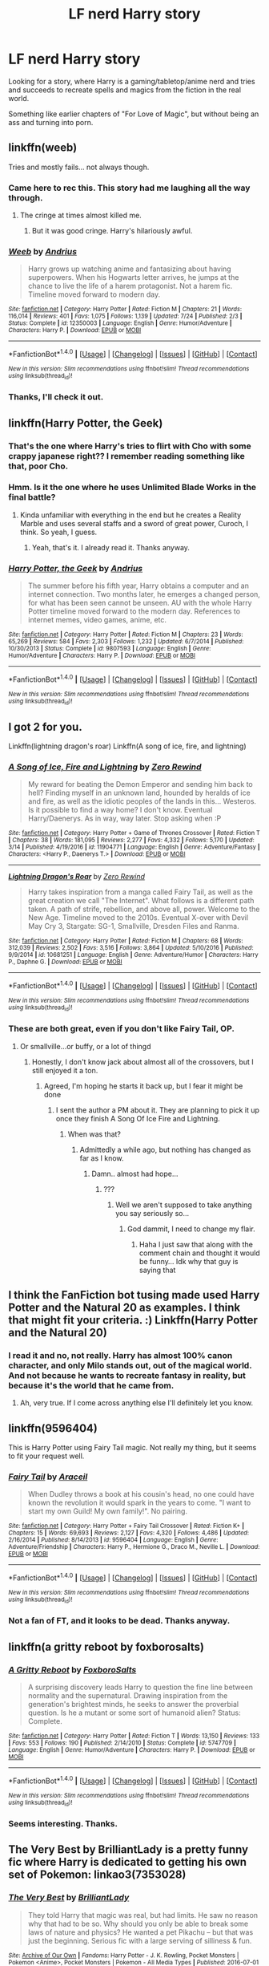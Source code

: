 #+TITLE: LF nerd Harry story

* LF nerd Harry story
:PROPERTIES:
:Author: VectorWolf
:Score: 29
:DateUnix: 1509030250.0
:DateShort: 2017-Oct-26
:FlairText: Request
:END:
Looking for a story, where Harry is a gaming/tabletop/anime nerd and tries and succeeds to recreate spells and magics from the fiction in the real world.

Something like earlier chapters of "For Love of Magic", but without being an ass and turning into porn.


** linkffn(weeb)

Tries and mostly fails... not always though.
:PROPERTIES:
:Author: MagisterPita
:Score: 11
:DateUnix: 1509037816.0
:DateShort: 2017-Oct-26
:END:

*** Came here to rec this. This story had me laughing all the way through.
:PROPERTIES:
:Author: duriel
:Score: 10
:DateUnix: 1509056077.0
:DateShort: 2017-Oct-27
:END:

**** The cringe at times almost killed me.
:PROPERTIES:
:Author: MagisterPita
:Score: 6
:DateUnix: 1509056167.0
:DateShort: 2017-Oct-27
:END:

***** But it was good cringe. Harry's hilariously awful.
:PROPERTIES:
:Author: duriel
:Score: 12
:DateUnix: 1509056214.0
:DateShort: 2017-Oct-27
:END:


*** [[http://www.fanfiction.net/s/12350003/1/][*/Weeb/*]] by [[https://www.fanfiction.net/u/829951/Andrius][/Andrius/]]

#+begin_quote
  Harry grows up watching anime and fantasizing about having superpowers. When his Hogwarts letter arrives, he jumps at the chance to live the life of a harem protagonist. Not a harem fic. Timeline moved forward to modern day.
#+end_quote

^{/Site/: [[http://www.fanfiction.net/][fanfiction.net]] *|* /Category/: Harry Potter *|* /Rated/: Fiction M *|* /Chapters/: 21 *|* /Words/: 116,014 *|* /Reviews/: 401 *|* /Favs/: 1,075 *|* /Follows/: 1,139 *|* /Updated/: 7/24 *|* /Published/: 2/3 *|* /Status/: Complete *|* /id/: 12350003 *|* /Language/: English *|* /Genre/: Humor/Adventure *|* /Characters/: Harry P. *|* /Download/: [[http://www.ff2ebook.com/old/ffn-bot/index.php?id=12350003&source=ff&filetype=epub][EPUB]] or [[http://www.ff2ebook.com/old/ffn-bot/index.php?id=12350003&source=ff&filetype=mobi][MOBI]]}

--------------

*FanfictionBot*^{1.4.0} *|* [[[https://github.com/tusing/reddit-ffn-bot/wiki/Usage][Usage]]] | [[[https://github.com/tusing/reddit-ffn-bot/wiki/Changelog][Changelog]]] | [[[https://github.com/tusing/reddit-ffn-bot/issues/][Issues]]] | [[[https://github.com/tusing/reddit-ffn-bot/][GitHub]]] | [[[https://www.reddit.com/message/compose?to=tusing][Contact]]]

^{/New in this version: Slim recommendations using/ ffnbot!slim! /Thread recommendations using/ linksub(thread_id)!}
:PROPERTIES:
:Author: FanfictionBot
:Score: 5
:DateUnix: 1509037842.0
:DateShort: 2017-Oct-26
:END:


*** Thanks, I'll check it out.
:PROPERTIES:
:Author: VectorWolf
:Score: 3
:DateUnix: 1509040690.0
:DateShort: 2017-Oct-26
:END:


** linkffn(Harry Potter, the Geek)
:PROPERTIES:
:Author: MangoApple043
:Score: 5
:DateUnix: 1509039324.0
:DateShort: 2017-Oct-26
:END:

*** That's the one where Harry's tries to flirt with Cho with some crappy japanese right?? I remember reading something like that, poor Cho.
:PROPERTIES:
:Author: Edocsiru
:Score: 10
:DateUnix: 1509070098.0
:DateShort: 2017-Oct-27
:END:


*** Hmm. Is it the one where he uses Unlimited Blade Works in the final battle?
:PROPERTIES:
:Author: VectorWolf
:Score: 6
:DateUnix: 1509040877.0
:DateShort: 2017-Oct-26
:END:

**** Kinda unfamiliar with everything in the end but he creates a Reality Marble and uses several staffs and a sword of great power, Curoch, I think. So yeah, I guess.
:PROPERTIES:
:Author: MangoApple043
:Score: 10
:DateUnix: 1509041332.0
:DateShort: 2017-Oct-26
:END:

***** Yeah, that's it. I already read it. Thanks anyway.
:PROPERTIES:
:Author: VectorWolf
:Score: 4
:DateUnix: 1509047035.0
:DateShort: 2017-Oct-26
:END:


*** [[http://www.fanfiction.net/s/9807593/1/][*/Harry Potter, the Geek/*]] by [[https://www.fanfiction.net/u/829951/Andrius][/Andrius/]]

#+begin_quote
  The summer before his fifth year, Harry obtains a computer and an internet connection. Two months later, he emerges a changed person, for what has been seen cannot be unseen. AU with the whole Harry Potter timeline moved forward to the modern day. References to internet memes, video games, anime, etc.
#+end_quote

^{/Site/: [[http://www.fanfiction.net/][fanfiction.net]] *|* /Category/: Harry Potter *|* /Rated/: Fiction M *|* /Chapters/: 23 *|* /Words/: 65,269 *|* /Reviews/: 584 *|* /Favs/: 2,303 *|* /Follows/: 1,232 *|* /Updated/: 6/7/2014 *|* /Published/: 10/30/2013 *|* /Status/: Complete *|* /id/: 9807593 *|* /Language/: English *|* /Genre/: Humor/Adventure *|* /Characters/: Harry P. *|* /Download/: [[http://www.ff2ebook.com/old/ffn-bot/index.php?id=9807593&source=ff&filetype=epub][EPUB]] or [[http://www.ff2ebook.com/old/ffn-bot/index.php?id=9807593&source=ff&filetype=mobi][MOBI]]}

--------------

*FanfictionBot*^{1.4.0} *|* [[[https://github.com/tusing/reddit-ffn-bot/wiki/Usage][Usage]]] | [[[https://github.com/tusing/reddit-ffn-bot/wiki/Changelog][Changelog]]] | [[[https://github.com/tusing/reddit-ffn-bot/issues/][Issues]]] | [[[https://github.com/tusing/reddit-ffn-bot/][GitHub]]] | [[[https://www.reddit.com/message/compose?to=tusing][Contact]]]

^{/New in this version: Slim recommendations using/ ffnbot!slim! /Thread recommendations using/ linksub(thread_id)!}
:PROPERTIES:
:Author: FanfictionBot
:Score: 3
:DateUnix: 1509039372.0
:DateShort: 2017-Oct-26
:END:


** I got 2 for you.

Linkffn(lightning dragon's roar) Linkffn(A song of ice, fire, and lightning)
:PROPERTIES:
:Author: Epwydadlan1
:Score: 3
:DateUnix: 1509057783.0
:DateShort: 2017-Oct-27
:END:

*** [[http://www.fanfiction.net/s/11904771/1/][*/A Song of Ice, Fire and Lightning/*]] by [[https://www.fanfiction.net/u/896685/Zero-Rewind][/Zero Rewind/]]

#+begin_quote
  My reward for beating the Demon Emperor and sending him back to hell? Finding myself in an unknown land, hounded by heralds of ice and fire, as well as the idiotic peoples of the lands in this... Westeros. Is it possible to find a way home? I don't know. Eventual Harry/Daenerys. As in way, way later. Stop asking when :P
#+end_quote

^{/Site/: [[http://www.fanfiction.net/][fanfiction.net]] *|* /Category/: Harry Potter + Game of Thrones Crossover *|* /Rated/: Fiction T *|* /Chapters/: 38 *|* /Words/: 181,095 *|* /Reviews/: 2,277 *|* /Favs/: 4,332 *|* /Follows/: 5,170 *|* /Updated/: 3/14 *|* /Published/: 4/19/2016 *|* /id/: 11904771 *|* /Language/: English *|* /Genre/: Adventure/Fantasy *|* /Characters/: <Harry P., Daenerys T.> *|* /Download/: [[http://www.ff2ebook.com/old/ffn-bot/index.php?id=11904771&source=ff&filetype=epub][EPUB]] or [[http://www.ff2ebook.com/old/ffn-bot/index.php?id=11904771&source=ff&filetype=mobi][MOBI]]}

--------------

[[http://www.fanfiction.net/s/10681251/1/][*/Lightning Dragon's Roar/*]] by [[https://www.fanfiction.net/u/896685/Zero-Rewind][/Zero Rewind/]]

#+begin_quote
  Harry takes inspiration from a manga called Fairy Tail, as well as the great creation we call "The Internet". What follows is a different path taken. A path of strife, rebellion, and above all, power. Welcome to the New Age. Timeline moved to the 2010s. Eventual X-over with Devil May Cry 3, Stargate: SG-1, Smallville, Dresden Files and Ranma.
#+end_quote

^{/Site/: [[http://www.fanfiction.net/][fanfiction.net]] *|* /Category/: Harry Potter *|* /Rated/: Fiction M *|* /Chapters/: 68 *|* /Words/: 312,039 *|* /Reviews/: 2,502 *|* /Favs/: 3,516 *|* /Follows/: 3,864 *|* /Updated/: 5/10/2016 *|* /Published/: 9/9/2014 *|* /id/: 10681251 *|* /Language/: English *|* /Genre/: Adventure/Humor *|* /Characters/: Harry P., Daphne G. *|* /Download/: [[http://www.ff2ebook.com/old/ffn-bot/index.php?id=10681251&source=ff&filetype=epub][EPUB]] or [[http://www.ff2ebook.com/old/ffn-bot/index.php?id=10681251&source=ff&filetype=mobi][MOBI]]}

--------------

*FanfictionBot*^{1.4.0} *|* [[[https://github.com/tusing/reddit-ffn-bot/wiki/Usage][Usage]]] | [[[https://github.com/tusing/reddit-ffn-bot/wiki/Changelog][Changelog]]] | [[[https://github.com/tusing/reddit-ffn-bot/issues/][Issues]]] | [[[https://github.com/tusing/reddit-ffn-bot/][GitHub]]] | [[[https://www.reddit.com/message/compose?to=tusing][Contact]]]

^{/New in this version: Slim recommendations using/ ffnbot!slim! /Thread recommendations using/ linksub(thread_id)!}
:PROPERTIES:
:Author: FanfictionBot
:Score: 2
:DateUnix: 1509057835.0
:DateShort: 2017-Oct-27
:END:


*** These are both great, even if you don't like Fairy Tail, OP.
:PROPERTIES:
:Author: Skeletickles
:Score: 1
:DateUnix: 1509060532.0
:DateShort: 2017-Oct-27
:END:

**** Or smallville...or buffy, or a lot of thingd
:PROPERTIES:
:Author: Epwydadlan1
:Score: 2
:DateUnix: 1509060889.0
:DateShort: 2017-Oct-27
:END:

***** Honestly, I don't know jack about almost all of the crossovers, but I still enjoyed it a ton.
:PROPERTIES:
:Author: Skeletickles
:Score: 2
:DateUnix: 1509061101.0
:DateShort: 2017-Oct-27
:END:

****** Agreed, I'm hoping he starts it back up, but I fear it might be done
:PROPERTIES:
:Author: Epwydadlan1
:Score: 1
:DateUnix: 1509061214.0
:DateShort: 2017-Oct-27
:END:

******* I sent the author a PM about it. They are planning to pick it up once they finish A Song Of Ice Fire and Lightning.
:PROPERTIES:
:Author: Skeletickles
:Score: 1
:DateUnix: 1509062507.0
:DateShort: 2017-Oct-27
:END:

******** When was that?
:PROPERTIES:
:Author: Epwydadlan1
:Score: 1
:DateUnix: 1509063515.0
:DateShort: 2017-Oct-27
:END:

********* Admittedly a while ago, but nothing has changed as far as I know.
:PROPERTIES:
:Author: Skeletickles
:Score: 1
:DateUnix: 1509063739.0
:DateShort: 2017-Oct-27
:END:

********** Damn.. almost had hope...
:PROPERTIES:
:Author: Epwydadlan1
:Score: 1
:DateUnix: 1509063902.0
:DateShort: 2017-Oct-27
:END:

*********** ???
:PROPERTIES:
:Author: Skeletickles
:Score: 0
:DateUnix: 1509065390.0
:DateShort: 2017-Oct-27
:END:

************ Well we aren't supposed to take anything you say seriously so...
:PROPERTIES:
:Author: lightningowl15
:Score: 1
:DateUnix: 1509067405.0
:DateShort: 2017-Oct-27
:END:

************* God dammit, I need to change my flair.
:PROPERTIES:
:Author: Skeletickles
:Score: 1
:DateUnix: 1509068479.0
:DateShort: 2017-Oct-27
:END:

************** Haha I just saw that along with the comment chain and thought it would be funny... Idk why that guy is saying that
:PROPERTIES:
:Author: lightningowl15
:Score: 1
:DateUnix: 1509069493.0
:DateShort: 2017-Oct-27
:END:


** I think the FanFiction bot tusing made used Harry Potter and the Natural 20 as examples. I think that might fit your criteria. :) Linkffn(Harry Potter and the Natural 20)
:PROPERTIES:
:Author: UsernamesR_Pointless
:Score: 2
:DateUnix: 1509033864.0
:DateShort: 2017-Oct-26
:END:

*** I read it and no, not really. Harry has almost 100% canon character, and only Milo stands out, out of the magical world. And not because he wants to recreate fantasy in reality, but because it's the world that he came from.
:PROPERTIES:
:Author: VectorWolf
:Score: 3
:DateUnix: 1509036036.0
:DateShort: 2017-Oct-26
:END:

**** Ah, very true. If I come across anything else I'll definitely let you know.
:PROPERTIES:
:Author: UsernamesR_Pointless
:Score: 2
:DateUnix: 1509037551.0
:DateShort: 2017-Oct-26
:END:


** linkffn(9596404)

This is Harry Potter using Fairy Tail magic. Not really my thing, but it seems to fit your request well.
:PROPERTIES:
:Author: deirox
:Score: 2
:DateUnix: 1509040039.0
:DateShort: 2017-Oct-26
:END:

*** [[http://www.fanfiction.net/s/9596404/1/][*/Fairy Tail/*]] by [[https://www.fanfiction.net/u/241121/Araceil][/Araceil/]]

#+begin_quote
  When Dudley throws a book at his cousin's head, no one could have known the revolution it would spark in the years to come. "I want to start my own Guild! My own family!". No pairing.
#+end_quote

^{/Site/: [[http://www.fanfiction.net/][fanfiction.net]] *|* /Category/: Harry Potter + Fairy Tail Crossover *|* /Rated/: Fiction K+ *|* /Chapters/: 15 *|* /Words/: 69,693 *|* /Reviews/: 2,127 *|* /Favs/: 4,320 *|* /Follows/: 4,486 *|* /Updated/: 2/16/2014 *|* /Published/: 8/14/2013 *|* /id/: 9596404 *|* /Language/: English *|* /Genre/: Adventure/Friendship *|* /Characters/: Harry P., Hermione G., Draco M., Neville L. *|* /Download/: [[http://www.ff2ebook.com/old/ffn-bot/index.php?id=9596404&source=ff&filetype=epub][EPUB]] or [[http://www.ff2ebook.com/old/ffn-bot/index.php?id=9596404&source=ff&filetype=mobi][MOBI]]}

--------------

*FanfictionBot*^{1.4.0} *|* [[[https://github.com/tusing/reddit-ffn-bot/wiki/Usage][Usage]]] | [[[https://github.com/tusing/reddit-ffn-bot/wiki/Changelog][Changelog]]] | [[[https://github.com/tusing/reddit-ffn-bot/issues/][Issues]]] | [[[https://github.com/tusing/reddit-ffn-bot/][GitHub]]] | [[[https://www.reddit.com/message/compose?to=tusing][Contact]]]

^{/New in this version: Slim recommendations using/ ffnbot!slim! /Thread recommendations using/ linksub(thread_id)!}
:PROPERTIES:
:Author: FanfictionBot
:Score: 2
:DateUnix: 1509040056.0
:DateShort: 2017-Oct-26
:END:


*** Not a fan of FT, and it looks to be dead. Thanks anyway.
:PROPERTIES:
:Author: VectorWolf
:Score: 2
:DateUnix: 1509040934.0
:DateShort: 2017-Oct-26
:END:


** linkffn(a gritty reboot by foxborosalts)
:PROPERTIES:
:Author: MagisterPita
:Score: 1
:DateUnix: 1509038129.0
:DateShort: 2017-Oct-26
:END:

*** [[http://www.fanfiction.net/s/5747709/1/][*/A Gritty Reboot/*]] by [[https://www.fanfiction.net/u/1985423/FoxboroSalts][/FoxboroSalts/]]

#+begin_quote
  A surprising discovery leads Harry to question the fine line between normality and the supernatural. Drawing inspiration from the generation's brightest minds, he seeks to answer the proverbial question. Is he a mutant or some sort of humanoid alien? Status: Complete.
#+end_quote

^{/Site/: [[http://www.fanfiction.net/][fanfiction.net]] *|* /Category/: Harry Potter *|* /Rated/: Fiction T *|* /Words/: 13,150 *|* /Reviews/: 133 *|* /Favs/: 553 *|* /Follows/: 190 *|* /Published/: 2/14/2010 *|* /Status/: Complete *|* /id/: 5747709 *|* /Language/: English *|* /Genre/: Humor/Adventure *|* /Characters/: Harry P. *|* /Download/: [[http://www.ff2ebook.com/old/ffn-bot/index.php?id=5747709&source=ff&filetype=epub][EPUB]] or [[http://www.ff2ebook.com/old/ffn-bot/index.php?id=5747709&source=ff&filetype=mobi][MOBI]]}

--------------

*FanfictionBot*^{1.4.0} *|* [[[https://github.com/tusing/reddit-ffn-bot/wiki/Usage][Usage]]] | [[[https://github.com/tusing/reddit-ffn-bot/wiki/Changelog][Changelog]]] | [[[https://github.com/tusing/reddit-ffn-bot/issues/][Issues]]] | [[[https://github.com/tusing/reddit-ffn-bot/][GitHub]]] | [[[https://www.reddit.com/message/compose?to=tusing][Contact]]]

^{/New in this version: Slim recommendations using/ ffnbot!slim! /Thread recommendations using/ linksub(thread_id)!}
:PROPERTIES:
:Author: FanfictionBot
:Score: 1
:DateUnix: 1509038155.0
:DateShort: 2017-Oct-26
:END:


*** Seems interesting. Thanks.
:PROPERTIES:
:Author: VectorWolf
:Score: 1
:DateUnix: 1509040737.0
:DateShort: 2017-Oct-26
:END:


** The Very Best by BrilliantLady is a pretty funny fic where Harry is dedicated to getting his own set of Pokemon: linkao3(7353028)
:PROPERTIES:
:Author: menatarms19
:Score: 1
:DateUnix: 1509338783.0
:DateShort: 2017-Oct-30
:END:

*** [[http://archiveofourown.org/works/7353028][*/The Very Best/*]] by [[http://www.archiveofourown.org/users/BrilliantLady/pseuds/BrilliantLady][/BrilliantLady/]]

#+begin_quote
  They told Harry that magic was real, but had limits. He saw no reason why that had to be so. Why should you only be able to break some laws of nature and physics? He wanted a pet Pikachu -- but that was just the beginning. Serious fic with a large serving of silliness & fun.
#+end_quote

^{/Site/: [[http://www.archiveofourown.org/][Archive of Our Own]] *|* /Fandoms/: Harry Potter - J. K. Rowling, Pocket Monsters | Pokemon <Anime>, Pocket Monsters | Pokemon - All Media Types *|* /Published/: 2016-07-01 *|* /Completed/: 2016-08-18 *|* /Words/: 21427 *|* /Chapters/: 8/8 *|* /Comments/: 253 *|* /Kudos/: 760 *|* /Bookmarks/: 205 *|* /Hits/: 6452 *|* /ID/: 7353028 *|* /Download/: [[http://archiveofourown.org/downloads/Br/BrilliantLady/7353028/The%20Very%20Best.epub?updated_at=1478441881][EPUB]] or [[http://archiveofourown.org/downloads/Br/BrilliantLady/7353028/The%20Very%20Best.mobi?updated_at=1478441881][MOBI]]}

--------------

*FanfictionBot*^{1.4.0} *|* [[[https://github.com/tusing/reddit-ffn-bot/wiki/Usage][Usage]]] | [[[https://github.com/tusing/reddit-ffn-bot/wiki/Changelog][Changelog]]] | [[[https://github.com/tusing/reddit-ffn-bot/issues/][Issues]]] | [[[https://github.com/tusing/reddit-ffn-bot/][GitHub]]] | [[[https://www.reddit.com/message/compose?to=tusing][Contact]]]

^{/New in this version: Slim recommendations using/ ffnbot!slim! /Thread recommendations using/ linksub(thread_id)!}
:PROPERTIES:
:Author: FanfictionBot
:Score: 1
:DateUnix: 1509338792.0
:DateShort: 2017-Oct-30
:END:


*** Unfortunately, I hate Pokemon. :(

Thanks anyway.
:PROPERTIES:
:Author: VectorWolf
:Score: 1
:DateUnix: 1509384056.0
:DateShort: 2017-Oct-30
:END:
